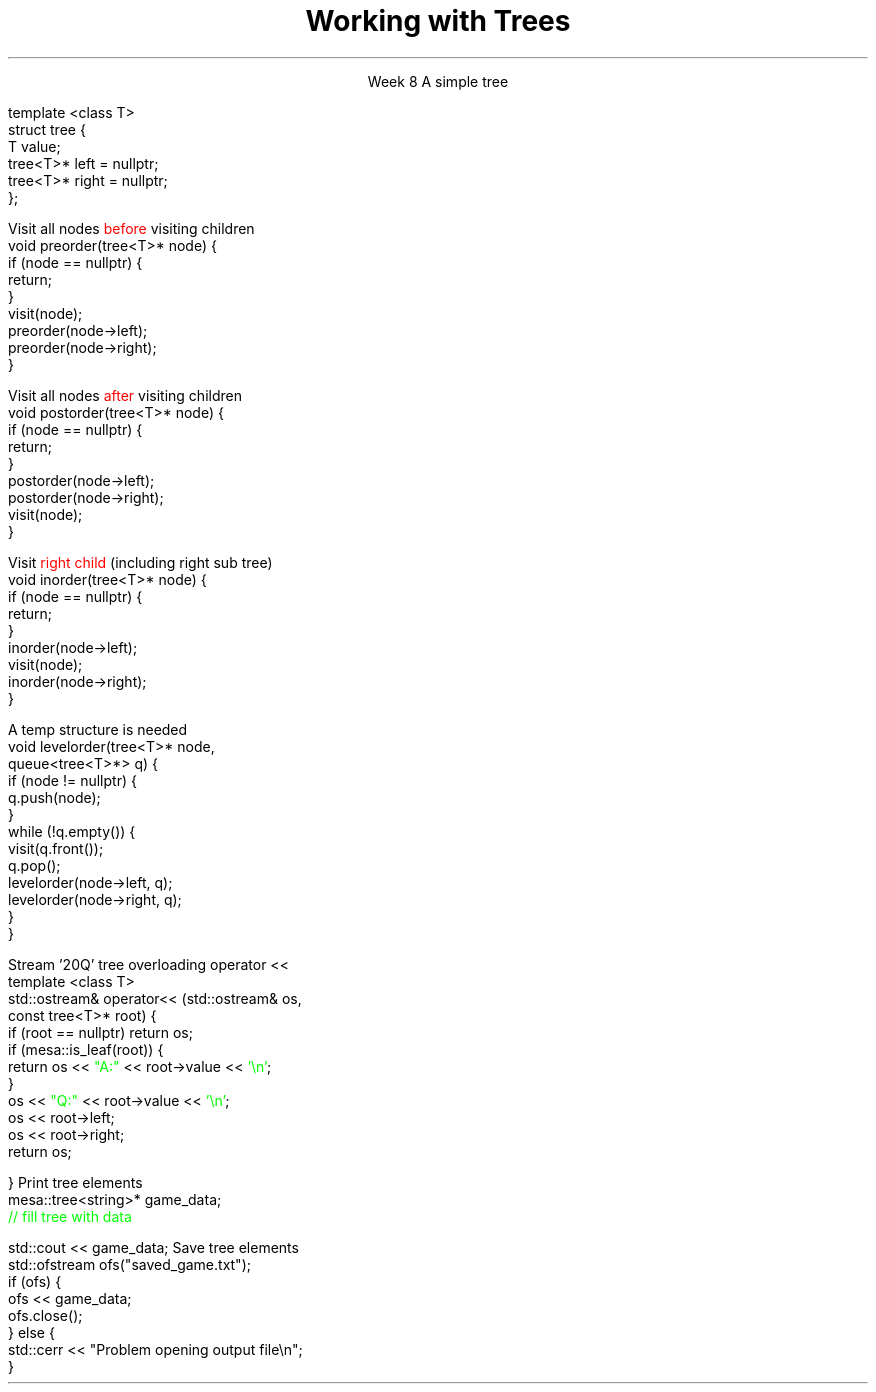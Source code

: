 
.TL
.gcolor blue
Working with Trees
.gcolor
.LP
.ce 1
Week 8
.SS Overview
.IT The Tree ADT
.IT Tree traversal
.IT 
.IT 
.IT 
.SS The Tree ADT
.IT A tree is a \fIhierarchical\fR ADT
.IT A Tree is a set of elements (nodes) defined by a parent relation
.i1 One node is the \fIroot\fR
.i2 The root node is the \fBonly\fR node with no parent
.i1 All other nodes have exactly 1 parent node
.IT The children of a node are commonly referred to as
.i1 The \fIright node\fR, and
.i1 The \fIleft node\fR
.i1s
A simple tree

.CW
    template <class T>
    struct tree {
       T value;
       tree<T>* left = nullptr;
       tree<T>* right = nullptr;
   };
.R
.i1e
.SS Tree traversal
.IT A traversal of a data structure visits each element of the structure
.i1 iterator
.IT For a sequential data structure
.i1 Traversal typically visits elements from first to last

.IT Where is 'first' and 'last' in a tree??
.bp
.IT A traversal of a data structure visits each element of the structure
.i1 iterator
.IT For a linear data structure
.i1 Traversal typically visits elements from first to last

.IT Where is 'first' and 'last' in a tree??
.i1 Different sequences are possible 
.i1 The most common tree traversals are: 
.i2 preorder, 
.i2 inorder, 
.i2 postorder, and 
.i2 level order
.i1 Often defined recursively
.SS Preorder traversal
.IT A \fIdepth first search\fR
.IT Defined as
.i1s
.mk
.PSPIC -R images/tree1.eps
.rt
Visit all nodes \m[red]before\m[] visiting children
.CW
  void preorder(tree<T>* node) {
    if (node == nullptr) {
      return;
    }
    visit(node);
    preorder(node->left);
    preorder(node->right);
  }
.R
.i1e

.IT Where 'visit' is a general term
.i1 Represents whatever operation you actually need to take
.IT Given the tree on the right
.i1 Preorder traversal is:
.TS
center tab(!);
c|c|c|c|c|c|c|c|c.
A!B!D!C!E!G!F!H!I
.TE
.SS Postorder traversal
.IT A \fIdepth first search\fR
.IT Defined as
.i1s
.mk
.PSPIC -R images/tree1.eps
.rt
Visit all nodes \m[red]after\m[] visiting children
.CW
  void postorder(tree<T>* node) {
    if (node == nullptr) {
      return;
    }
    postorder(node->left);
    postorder(node->right);
    visit(node);
  }
.R
.i1e

.IT Given the tree on the right
.i1 Postorder traversal is:
.TS
center tab(!);
c|c|c|c|c|c|c|c|c.
D!B!G!E!H!I!F!C!A
.TE
.SS Inorder traversal
.IT A \fIdepth first search\fR
.IT Defined as
.i1 Visit \m[red]left child\m[] (including left sub tree)
.i1 Visit node
.i1s
.mk
.PSPIC -R images/tree1.eps
.rt
 Visit \m[red]right child\m[] (including right sub tree)
.CW
  void inorder(tree<T>* node) {
    if (node == nullptr) {
      return;
    }
    inorder(node->left);
    visit(node);
    inorder(node->right);
  }
.R
.i1e

.IT Given the tree on the right
.i1 Inorder traversal is:
.TS
center tab(!);
c|c|c|c|c|c|c|c|c.
B!D!A!G!E!C!H!F!I
.TE
.SS Level order traversal
.IT A \fIbreadth first search\fR
.i1 Visit every node on a level before going to a lower level
.i1s
A temp structure is needed 
.mk
.PSPIC -R images/tree1.eps
.rt

.CW
  void levelorder(tree<T>* node, 
                  queue<tree<T>*> q) {
    if (node != nullptr) {
      q.push(node);
    }
    while (!q.empty()) {
      visit(q.front());
      q.pop();
      levelorder(node->left, q);
      levelorder(node->right, q);
    }
  }
.R
.i1e
.IT Level order traversal is:
.TS
center tab(!);
c|c|c|c|c|c|c|c|c.
A!B!C!D!E!F!G!H!I
.TE
.SS Examples
.IT A project #2 example
.i1s
Stream '20Q' tree overloading \*[c]operator <<\*[r]
.CW
  template <class T>
  std::ostream& operator<< (std::ostream& os, 
                            const tree<T>* root) {
    if (root == nullptr) return os;
    if (mesa::is_leaf(root)) {
        return os << \m[green]"A:"\m[] << root->value << \m[green]'\\n'\m[];
    }
    os << \m[green]"Q:"\m[] << root->value << \m[green]'\\n'\m[];
    os << root->left; 
    os << root->right;
    return os;

  }
.R
.i1e
.i1s
Print tree elements
.CW
  mesa::tree<string>* game_data;
  \m[green]// fill tree with data\m[]

  std::cout << game_data;
.R
.i1e
.i1s
Save tree elements
.CW
  std::ofstream ofs("saved_game.txt");
  if (ofs) {
    ofs << game_data;
    ofs.close();
  } else {
    std::cerr << "Problem opening output file\\n";
  }
.R
.i1e

